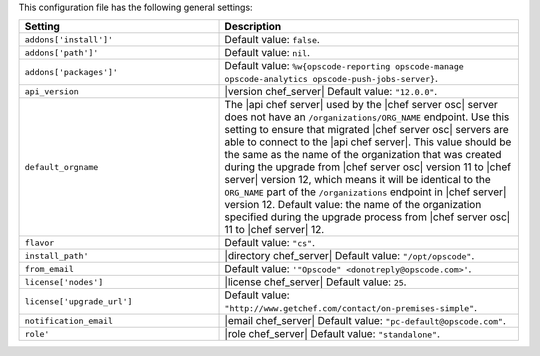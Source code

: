 .. The contents of this file are included in multiple topics.
.. THIS FILE SHOULD NOT BE MODIFIED VIA A PULL REQUEST.

This configuration file has the following general settings:

.. list-table::
   :widths: 200 300
   :header-rows: 1

   * - Setting
     - Description
   * - ``addons['install']'``
     - Default value: ``false``.
   * - ``addons['path']'``
     - Default value: ``nil``.
   * - ``addons['packages']'``
     - Default value: ``%w{opscode-reporting opscode-manage opscode-analytics opscode-push-jobs-server}``.
   * - ``api_version``
     - |version chef_server| Default value: ``"12.0.0"``.
   * - ``default_orgname``
     - The |api chef server| used by the |chef server osc| server does not have an ``/organizations/ORG_NAME`` endpoint. Use this setting to ensure that migrated |chef server osc| servers are able to connect to the |api chef server|. This value should be the same as the name of the organization that was created during the upgrade from |chef server osc| version 11 to |chef server| version 12, which means it will be identical to the ``ORG_NAME`` part of the ``/organizations`` endpoint in |chef server| version 12. Default value: the name of the organization specified during the upgrade process from |chef server osc| 11 to |chef server| 12.
   * - ``flavor``
     - Default value: ``"cs"``.
   * - ``install_path'``
     - |directory chef_server| Default value: ``"/opt/opscode"``.
   * - ``from_email``
     - Default value: ``'"Opscode" <donotreply@opscode.com>'``.
   * - ``license['nodes']``
     - |license chef_server| Default value: ``25``.
   * - ``license['upgrade_url']``
     - Default value: ``"http://www.getchef.com/contact/on-premises-simple"``.
   * - ``notification_email``
     - |email chef_server| Default value: ``"pc-default@opscode.com"``.
   * - ``role'``
     - |role chef_server| Default value: ``"standalone"``.





.. 
.. commented out from previous settings
.. 
..   * - ``enterprise['name']``
..     - |name chef_server| Default value: ``"private_chef"``.
..   * - ``private_chef['addons']['path']``
..     - Use to specify a local path from which packages are installed. When a local path is not specified, packages are installed from |company_name|-mangaed |apt| or |yum| repositories. A proxy may be configured to access the |apt| or |yum| repositories.
.. 
.. 



.. 
.. This configuration file has the following legacy settings kept to support upgrades to |chef server| 12:
..
.. list-table::
   :widths: 200 300
   :header-rows: 1
..
..   * - Setting
..     - Description
..   * - ``couchdb['data_dir']``
..     - Default value: ``"/var/opt/opscode/couchdb/db"``.
..   * - ``couchdb['port']``
..     - Default value: ``5984``.
..   * - ``couchdb['vip']``
..     - Default value: ``"127.0.0.1"``.
..   * - ``opscode_solr['data_dir']``
..     - Default value: ``"/var/opt/opscode/opscode-solr/data"``.
..   * - ``opscode_webui['enable']``
..     - Default value: ``false``.
..
..
